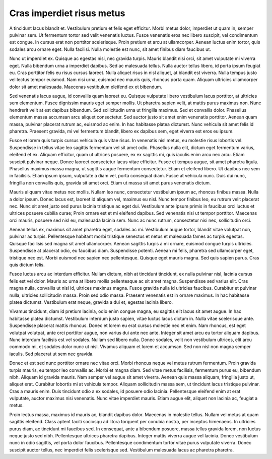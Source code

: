 Cras imperdiet risus metus
==========================

A tincidunt lacus blandit et. Vestibulum pretium et felis eget efficitur. Morbi metus dolor, imperdiet ut quam in, semper pulvinar sem. Ut fermentum tortor sed velit venenatis luctus. Fusce venenatis eros nec libero suscipit, vel condimentum est congue. In cursus erat non porttitor scelerisque. Proin pretium et arcu at ullamcorper. Aenean luctus enim tortor, quis sodales arcu ornare eget. Nulla facilisi. Nulla molestie est nunc, sit amet finibus diam faucibus ut.

Nunc ut imperdiet ex. Quisque ac egestas nisi, nec gravida turpis. Mauris blandit nisi orci, sit amet vulputate mi viverra eget. Nulla bibendum urna a imperdiet dapibus. Sed ac malesuada tellus. Nulla auctor tellus libero, id porta ipsum feugiat eu. Cras porttitor felis eu risus cursus laoreet. Nulla aliquet risus in nisl aliquet, at blandit est viverra. Nulla tempus justo vel lectus tempor euismod. Nam nisi urna, euismod nec mauris quis, rhoncus porta quam. Aliquam ultricies ullamcorper dolor sit amet malesuada. Maecenas vestibulum eleifend ex et bibendum.

Sed venenatis lacus augue, id convallis quam laoreet eu. Quisque vulputate libero vestibulum lacus porttitor, at ultricies sem elementum. Fusce dignissim mauris eget semper mollis. Ut pharetra sapien velit, at mattis purus maximus non. Nunc hendrerit velit at est dapibus bibendum. Sed sollicitudin urna ut fringilla maximus. Sed et convallis dolor. Phasellus elementum massa accumsan arcu aliquet consectetur. Sed auctor justo sit amet enim venenatis porttitor. Aenean quam massa, pulvinar placerat rutrum ac, euismod ac enim. In hac habitasse platea dictumst. Nunc vehicula sit amet felis id pharetra. Praesent gravida, mi vel fermentum blandit, libero ex dapibus sem, eget viverra est eros eu ipsum.

Fusce et lorem quis turpis cursus vehicula quis vitae risus. In venenatis nisl metus, eu molestie risus lobortis vel. Suspendisse in tellus vitae leo sagittis fermentum vel sit amet odio. Phasellus nulla elit, dictum eget fermentum varius, eleifend et ex. Aliquam efficitur, quam ut ultrices posuere, ex ex sagittis mi, quis iaculis enim arcu nec arcu. Etiam suscipit pulvinar neque. Donec laoreet consectetur lacus vitae efficitur. Fusce et tempus augue, sit amet pharetra ligula. Phasellus maximus massa magna, ut sagittis augue fermentum consectetur. Etiam et eleifend libero. Ut dapibus nec sem in facilisis. Etiam ipsum ipsum, vulputate a diam vel, porta consequat diam. Fusce at vehicula nunc. Duis dui nunc, fringilla non convallis quis, gravida sit amet orci. Etiam ut massa sit amet purus venenatis dictum.

Mauris aliquam vitae metus nec mollis. Nullam leo nunc, consectetur vestibulum ipsum ac, rhoncus finibus massa. Nulla a dolor ipsum. Donec lacus est, laoreet id aliquam vel, maximus eu nisl. Nunc tempor finibus leo, eu rutrum velit placerat nec. Nunc sit amet justo sed purus lacinia tristique ac eget dui. Vestibulum ante ipsum primis in faucibus orci luctus et ultrices posuere cubilia curae; Proin ornare est et mi eleifend dapibus. Sed venenatis nisi ut tempor porttitor. Maecenas orci mauris, posuere sed nisl eu, malesuada lacinia sem. Nunc ac nunc rutrum, consectetur nisi nec, sollicitudin orci.

Aenean tellus ex, maximus sit amet pharetra eget, sodales ac mi. Vestibulum augue tortor, blandit vitae volutpat non, pulvinar ac turpis. Pellentesque habitant morbi tristique senectus et netus et malesuada fames ac turpis egestas. Quisque facilisis sed magna sit amet ullamcorper. Aenean sagittis turpis a mi ornare, euismod congue turpis ultricies. Suspendisse at placerat odio, eu faucibus diam. Suspendisse potenti. Aenean mi felis, pharetra sed ullamcorper eget, tristique nec est. Morbi euismod nec sapien nec pellentesque. Quisque eget mauris magna. Sed quis sapien purus. Cras quis dictum felis.

Fusce luctus arcu ac interdum efficitur. Nullam dictum, nibh at tincidunt tincidunt, ex nulla pulvinar nisl, lacinia cursus felis est vel dolor. Mauris ac urna at libero mollis pellentesque ac sit amet magna. Suspendisse sed varius elit. Cras magna nulla, convallis ut nisl id, ultrices maximus magna. Fusce gravida nulla id ultricies faucibus. Curabitur et pulvinar nulla, ultricies sollicitudin massa. Proin sed odio massa. Praesent venenatis est in ornare maximus. In hac habitasse platea dictumst. Vestibulum erat neque, gravida a dui et, egestas lacinia libero.

Vivamus tincidunt, diam id pretium lacinia, odio enim congue magna, eu sagittis elit lacus sit amet augue. In hac habitasse platea dictumst. Vestibulum interdum justo sapien, vitae luctus lacus dictum in. Nulla vitae scelerisque ante. Suspendisse placerat mattis rhoncus. Donec et lorem eu erat cursus molestie nec et enim. Nam rhoncus, est eget volutpat volutpat, ante orci porttitor augue, non varius dui ante nec ante. Integer sit amet arcu eu tortor aliquam dapibus. Nunc interdum facilisis est vel sodales. Nullam sed libero nulla. Donec sodales, velit non vestibulum ultrices, elit arcu commodo mi, et sodales dolor nunc ut nisl. Vivamus aliquam et lorem et accumsan. Sed non nisl non magna semper iaculis. Sed placerat ut sem nec gravida.

Donec et est sed nunc porttitor ornare nec vitae orci. Morbi rhoncus neque vel metus rutrum fermentum. Proin gravida turpis mauris, eu tempor leo convallis ac. Morbi et magna diam. Sed vitae metus facilisis, fermentum purus eu, bibendum nibh. Aliquam id gravida mauris. Nam semper vel augue sit amet viverra. Aenean quis massa aliquam, fringilla justo ut, aliquet erat. Curabitur lobortis mi at vehicula tempor. Aliquam sollicitudin massa sem, ut tincidunt lacus tristique pulvinar. Cras a mauris enim. Duis tincidunt odio a ex sodales, id posuere odio lacinia. Pellentesque eleifend enim at erat vulputate, auctor maximus nisi venenatis. Nunc vitae imperdiet mauris. Etiam augue elit, aliquet non lacinia ac, feugiat a metus.

Proin lectus massa, maximus id mauris ac, blandit dapibus dolor. Maecenas in molestie tellus. Nullam vel metus at quam sagittis eleifend. Class aptent taciti sociosqu ad litora torquent per conubia nostra, per inceptos himenaeos. In ultricies purus diam, ac tincidunt mi faucibus sed. In consequat, ante a bibendum posuere, massa tellus gravida lorem, non luctus neque justo sed nibh. Pellentesque ultrices pharetra dapibus. Integer mattis viverra augue vel lacinia. Donec vestibulum nunc in odio sagittis, vel porta dolor faucibus. Pellentesque condimentum tortor vitae purus vulputate viverra. Donec suscipit auctor tellus, nec imperdiet felis scelerisque sed. Vestibulum malesuada lacus ac pharetra pharetra.

